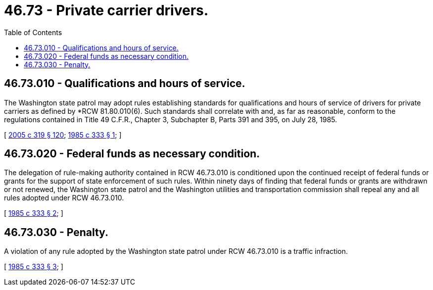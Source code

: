 = 46.73 - Private carrier drivers.
:toc:

== 46.73.010 - Qualifications and hours of service.
The Washington state patrol may adopt rules establishing standards for qualifications and hours of service of drivers for private carriers as defined by *RCW 81.80.010(6). Such standards shall correlate with and, as far as reasonable, conform to the regulations contained in Title 49 C.F.R., Chapter 3, Subchapter B, Parts 391 and 395, on July 28, 1985.

[ http://lawfilesext.leg.wa.gov/biennium/2005-06/Pdf/Bills/Session%20Laws/Senate/5513.SL.pdf?cite=2005%20c%20319%20§%20120[2005 c 319 § 120]; http://leg.wa.gov/CodeReviser/documents/sessionlaw/1985c333.pdf?cite=1985%20c%20333%20§%201[1985 c 333 § 1]; ]

== 46.73.020 - Federal funds as necessary condition.
The delegation of rule-making authority contained in RCW 46.73.010 is conditioned upon the continued receipt of federal funds or grants for the support of state enforcement of such rules. Within ninety days of finding that federal funds or grants are withdrawn or not renewed, the Washington state patrol and the Washington utilities and transportation commission shall repeal any and all rules adopted under RCW 46.73.010.

[ http://leg.wa.gov/CodeReviser/documents/sessionlaw/1985c333.pdf?cite=1985%20c%20333%20§%202[1985 c 333 § 2]; ]

== 46.73.030 - Penalty.
A violation of any rule adopted by the Washington state patrol under RCW 46.73.010 is a traffic infraction.

[ http://leg.wa.gov/CodeReviser/documents/sessionlaw/1985c333.pdf?cite=1985%20c%20333%20§%203[1985 c 333 § 3]; ]

